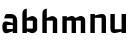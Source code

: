 SplineFontDB: 3.0
FontName: FifthLegWide
FullName: FifthLeg Wide
FamilyName: FifthLeg
Weight: Bold
Copyright: Created by Jakub Steiner with FontForge 2.0 (http://fontforge.sf.net)
UComments: "2008-8-26: Created." 
Version: 0.1
ItalicAngle: 0
UnderlinePosition: -100
UnderlineWidth: 50
Ascent: 800
Descent: 200
LayerCount: 2
Layer: 0 0 "Back" 
Layer: 1 0 "Fore" 
NeedsXUIDChange: 1
XUID: [1021 505 18653696 15144811]
FSType: 8
OS2Version: 0
OS2_WeightWidthSlopeOnly: 0
OS2_UseTypoMetrics: 1
CreationTime: 1219742876
ModificationTime: 1219754689
PfmFamily: 17
TTFWeight: 500
TTFWidth: 5
LineGap: 90
VLineGap: 0
OS2TypoAscent: 0
OS2TypoAOffset: 1
OS2TypoDescent: 0
OS2TypoDOffset: 1
OS2TypoLinegap: 90
OS2WinAscent: 0
OS2WinAOffset: 1
OS2WinDescent: 0
OS2WinDOffset: 1
HheadAscent: 0
HheadAOffset: 1
HheadDescent: 0
HheadDOffset: 1
OS2Vendor: 'PfEd'
DEI: 0
LangName: 1033 
Encoding: ISO8859-1
UnicodeInterp: none
NameList: Adobe Glyph List
DisplaySize: -48
AntiAlias: 1
FitToEm: 1
WinInfo: 48 24 9
TeXData: 1 0 0 346030 173015 115343 0 1048576 115343 783286 444596 497025 792723 393216 433062 380633 303038 157286 324010 404750 52429 2506097 1059062 262144
BeginChars: 256 6

StartChar: b
Encoding: 98 98 0
Width: 490
VWidth: 0
Flags: W
HStem: 0 21G<60 170>
VStem: 60 110<0 40 120 310 375 565.439> 320 110.031<110.004 120.5 120.5 309.996>
LayerCount: 2
Fore
SplineSet
170 610 m 1
 170 375 l 1
 280 420 l 2
 350 440 430.031 380 430.031 319.938 c 2
 430.031 100 l 2
 430.031 40.5859 350 -20 280 0 c 2
 170 40 l 1
 170 0 l 1
 60 0 l 1
 60 490 l 2
 60 570 115 610 170 610 c 1
180 310 m 2
 175 310 170 305 170 300 c 2
 170 120 l 2
 170.25 115.25 174.75 109.75 180 110 c 2
 310 110 l 2
 315 110 320 115 320 120.5 c 2
 320 300 l 2
 320 305 315 310 310 310 c 2
 180 310 l 2
EndSplineSet
Validated: 33
EndChar

StartChar: h
Encoding: 104 104 1
Width: 490
VWidth: 0
Flags: W
HStem: 0 21G<60 170 320 430.031>
VStem: 60 110<0 310 375 565.439> 320 110.031<0 309.996>
LayerCount: 2
Fore
SplineSet
170 610 m 1
 170 375 l 1
 280 420 l 2
 335 440 430 390 430.031 319.938 c 2
 430.031 -0.03125 l 1
 320 0 l 1
 320 300 l 2
 320 305 315 310 310 310 c 2
 180 310 l 2
 175 310 170 305 170 300 c 2
 170 0 l 1
 60 0 l 1
 60 490 l 2
 60 570 115 610 170 610 c 1
EndSplineSet
Validated: 33
EndChar

StartChar: m
Encoding: 109 109 2
Width: 690
VWidth: 0
Flags: W
HStem: 0 21G<60 170 289.998 400 519.998 630> 310 114.375<216.406 289.965>
VStem: 60 110<0 310.007 384.125 420> 290 110<0 310.005> 520 110<0 310.056>
CounterMasks: 1 38
LayerCount: 2
Fore
SplineSet
292.438 424.375 m 0
 332.032 424.449 364.227 405.396 382.75 377.438 c 1
 490 420.219 l 2
 570 440.219 630 385 630 320 c 2
 630 0 l 1
 520 0 l 1
 519.969 300.062 l 2
 519.969 305.062 514.969 310.062 509.969 310.062 c 2
 410 310 l 2
 404.785 309.823 400 304.874 400 299.925 c 2
 400 0 l 1
 290 0 l 1
 289.969 300.062 l 2
 289.969 305.062 284.969 310.062 279.969 310.062 c 2
 180 310 l 2
 175.062 309.938 170.062 304.938 170 299.938 c 2
 170 299.938 170 99.9746 170 0 c 1
 60 0 l 1
 60 420 l 1
 170 420 l 1
 170 384.125 l 1
 260 420.219 l 2
 271.25 423.031 282.09 424.355 292.438 424.375 c 0
EndSplineSet
Validated: 33
EndChar

StartChar: a
Encoding: 97 97 3
Width: 490
VWidth: 0
Flags: HW
LayerCount: 2
Fore
SplineSet
180 420 m 2
 270 420 l 2
 370 420 430 360 430 260 c 2
 430 0 l 1
 320 0 l 1
 320 37.6562 l 1
 194.484 0.0136719 l 2
 100.484 -23.9863 60 32.998 60 110 c 2
 60 160 l 2
 60 230.515 111 257.775 195 241.775 c 2
 320 212.938 l 1
 320 300 l 2
 319.875 305 314.875 309.875 310 310 c 2
 110 310 l 1
 110 310 107.819 420 180 420 c 2
170 158.828 m 2
 170 95.25 l 2
 170 90.2441 175.243 85 180 85 c 2
 320 85 l 1
 320 168.828 l 1
 180.25 168.828 l 2
 174.744 168.828 170 164.334 170 158.828 c 2
EndSplineSet
EndChar

StartChar: u
Encoding: 117 117 4
Width: 510
VWidth: 0
Flags: HW
LayerCount: 2
Fore
SplineSet
60 420 m 5
 170 420 l 5
 170.031 94.0801 l 6
 170.031 89.0801 175.031 84.0801 180.031 84.0801 c 6
 330 84.0479 l 6
 335.127 84.0479 339.912 89.1387 340 94 c 6
 340 420 l 5
 450 420 l 5
 450 0 l 5
 340 0 l 5
 340 31.5938 l 5
 210.146 4.24219 l 6
 99.168 -17.2646 60 22.6123 60 100 c 6
 60 420 l 5
EndSplineSet
EndChar

StartChar: n
Encoding: 110 110 5
Width: 510
VWidth: 0
Flags: HWO
LayerCount: 2
Fore
SplineSet
450 0 m 5
 340 0 l 5
 339.969 325.92 l 6
 339.969 330.92 334.969 335.92 329.969 335.92 c 6
 180 335.952 l 6
 174.873 335.952 170.088 330.861 170 326 c 6
 170 0 l 5
 60 0 l 5
 60 420 l 5
 170 420 l 5
 170 388.406 l 5
 299.854 415.758 l 6
 410.832 437.265 450 397.388 450 320 c 6
 450 0 l 5
EndSplineSet
EndChar
EndChars
EndSplineFont
